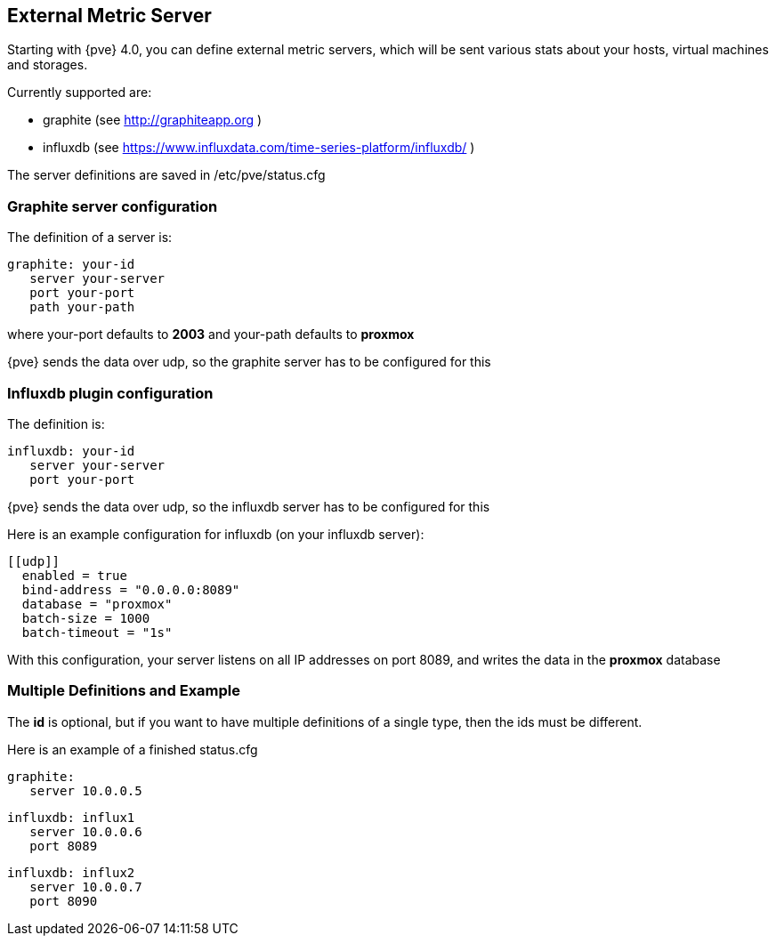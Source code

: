 External Metric Server
----------------------
ifdef::wiki[]
:pve-toplevel:
endif::wiki[]

Starting with {pve} 4.0, you can define external metric servers,
which will be sent various stats about your hosts, virtual machines and storages.

Currently supported are:

 * graphite (see http://graphiteapp.org )
 * influxdb (see https://www.influxdata.com/time-series-platform/influxdb/ )

The server definitions are saved in
 /etc/pve/status.cfg

Graphite server configuration
~~~~~~~~~~~~~~~~~~~~~~~~~~~~~

The definition of a server is:

 graphite: your-id
    server your-server
    port your-port
    path your-path

where your-port defaults to *2003*
and your-path defaults to *proxmox*

{pve} sends the data over udp, so the graphite server
has to be configured for this

Influxdb plugin configuration
~~~~~~~~~~~~~~~~~~~~~~~~~~~~~

The definition is:

 influxdb: your-id
    server your-server
    port your-port

{pve} sends the data over udp, so the influxdb server
has to be configured for this

Here is an example configuration for influxdb (on your influxdb server):

 [[udp]]
   enabled = true
   bind-address = "0.0.0.0:8089"
   database = "proxmox"
   batch-size = 1000
   batch-timeout = "1s"

With this configuration, your server listens on all IP addresses on
port 8089, and writes the data in the *proxmox* database

Multiple Definitions and Example
~~~~~~~~~~~~~~~~~~~~~~~~~~~~~~~~

The *id* is optional, but if you want to have multiple definitions of a single
type, then the ids must be different.

Here is an example of a finished status.cfg

 graphite:
    server 10.0.0.5

 influxdb: influx1
    server 10.0.0.6
    port 8089

 influxdb: influx2
    server 10.0.0.7
    port 8090

